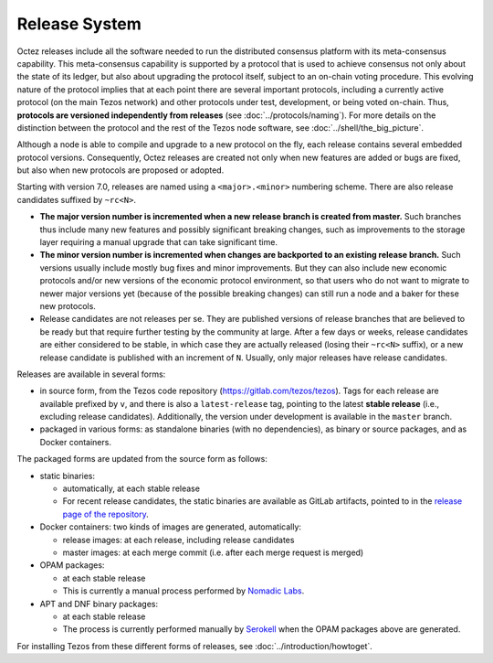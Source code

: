 Release System
==============

Octez releases include all the software needed to run the distributed
consensus platform with its meta-consensus capability. This
meta-consensus capability is supported by a protocol that is used to
achieve consensus not only about the state of its ledger, but also about
upgrading the protocol itself, subject to an on-chain voting procedure.
This evolving nature of the protocol implies that at each point there
are several important protocols, including a currently active protocol
(on the main Tezos network) and other protocols under test, development,
or being voted on-chain. Thus, **protocols are versioned independently
from releases** (see :doc:`../protocols/naming`). For more details on
the distinction between the protocol and the rest of the Tezos node
software, see :doc:`../shell/the_big_picture`.

Although a node is able to compile and upgrade to a new protocol
on the fly, each release contains several embedded protocol versions.
Consequently, Octez releases are created not only when new features are
added or bugs are fixed, but also when new protocols are proposed or
adopted.

Starting with version 7.0, releases are named using a
``<major>.<minor>`` numbering scheme. There are also release candidates
suffixed by ``~rc<N>``.

- **The major version number is incremented when a new release branch is
  created from master.** Such branches thus include many new
  features and possibly significant breaking changes, such as
  improvements to the storage layer requiring a manual
  upgrade that can take significant time.

- **The minor version number is incremented when changes are backported
  to an existing release branch.** Such versions usually include mostly
  bug fixes and minor improvements. But they can also include new
  economic protocols and/or new versions of the economic protocol
  environment, so that users who do not want to migrate to newer major
  versions yet (because of the possible breaking changes) can still
  run a node and a baker for these new protocols.

- Release candidates are not releases per se. They are published
  versions of release branches that are believed to be ready but that
  require further testing by the community at large. After a few days
  or weeks, release candidates are either considered to be stable, in
  which case they are actually released (losing their ``~rc<N>``
  suffix), or a new release candidate is published with an increment
  of ``N``. Usually, only major releases have release candidates.

Releases are available in several forms:

-  in source form, from the Tezos code repository
   (https://gitlab.com/tezos/tezos). Tags for each release are available
   prefixed by ``v``, and there is also a ``latest-release`` tag, pointing to
   the latest **stable release** (i.e., excluding release candidates).
   Additionally, the version under development is available in the
   ``master`` branch.
-  packaged in various forms: as standalone binaries (with no dependencies),
   as binary or source packages, and as Docker containers.

The packaged forms are updated from the source form as follows:

-  static binaries:

   -  automatically, at each stable release
   -  For recent release candidates, the static binaries are available
      as GitLab artifacts, pointed to in the `release page of the repository <https://gitlab.com/tezos/tezos/-/releases>`_.

-  Docker containers: two kinds of images are generated, automatically:

   -  release images: at each release, including release candidates

   -  master images: at each merge commit (i.e. after each merge request is merged)

-  OPAM packages:

   -  at each stable release
   -  This is currently a manual process performed by
      `Nomadic Labs <https://nomadic-labs.com>`_.

-  APT and DNF binary packages:

   -  at each stable release
   -  The process is currently performed manually by
      `Serokell <https://serokell.io>`_ when the OPAM packages
      above are generated.

For installing Tezos from these different forms of releases, see
:doc:`../introduction/howtoget`.
